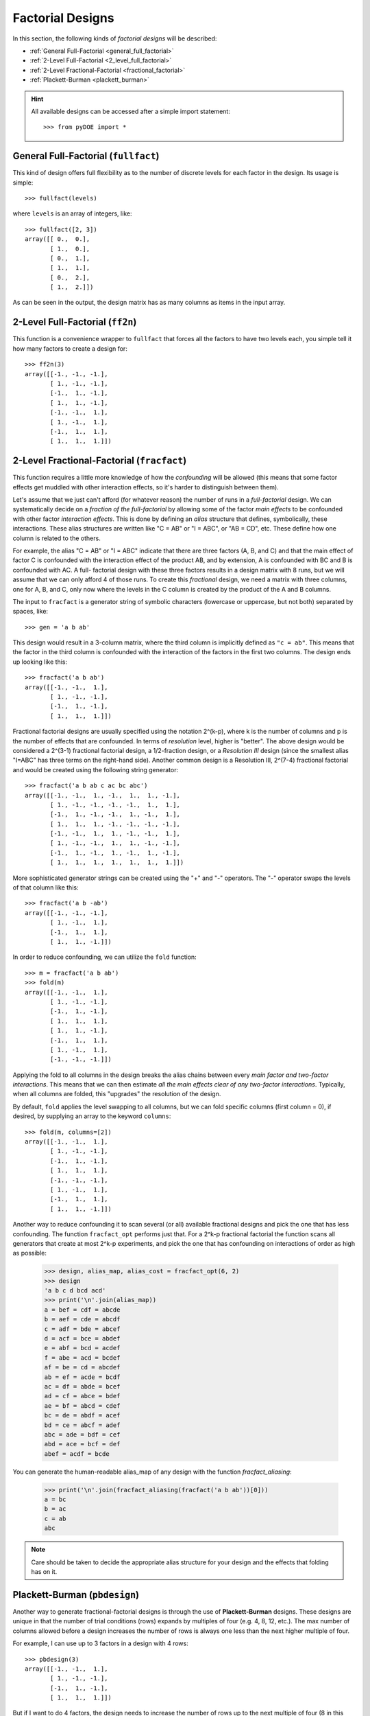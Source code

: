.. _factorial:

================================================================================
Factorial Designs
================================================================================

In this section, the following kinds of *factorial designs* will be described:

- :ref:`General Full-Factorial <general_full_factorial>`
- :ref:`2-Level Full-Factorial <2_level_full_factorial>`
- :ref:`2-Level Fractional-Factorial <fractional_factorial>`
- :ref:`Plackett-Burman <plackett_burman>`

.. hint::
   All available designs can be accessed after a simple import statement::

    >>> from pyDOE import *


.. index:: General Full-Factorial

.. _general_full_factorial:

General Full-Factorial (``fullfact``)
=====================================

This kind of design offers full flexibility as to the number of discrete
levels for each factor in the design. Its usage is simple::

    >>> fullfact(levels)

where ``levels`` is an array of integers, like::

    >>> fullfact([2, 3])
    array([[ 0.,  0.],
           [ 1.,  0.],
           [ 0.,  1.],
           [ 1.,  1.],
           [ 0.,  2.],
           [ 1.,  2.]])

As can be seen in the output, the design matrix has as many columns as
items in the input array.

.. index:: 2-Level Full Factorial

.. _2_level_full_factorial:

2-Level Full-Factorial (``ff2n``)
=================================

This function is a convenience wrapper to ``fullfact`` that forces all the
factors to have two levels each, you simple tell it how many factors to
create a design for::

    >>> ff2n(3)
    array([[-1., -1., -1.],
           [ 1., -1., -1.],
           [-1.,  1., -1.],
           [ 1.,  1., -1.],
           [-1., -1.,  1.],
           [ 1., -1.,  1.],
           [-1.,  1.,  1.],
           [ 1.,  1.,  1.]])

.. index:: 2-Level Fractional Factorial

.. _fractional_factorial:

2-Level Fractional-Factorial (``fracfact``)
===========================================

This function requires a little more knowledge of how the *confounding*
will be allowed (this means that some factor effects get muddled with
other interaction effects, so it's harder to distinguish between them).

Let's assume that we just can't afford (for whatever reason) the number
of runs in a *full-factorial* design. We can systematically decide on a
*fraction of the full-factorial* by allowing some of the factor *main
effects* to be confounded with other factor *interaction effects*. This
is done by defining an *alias* structure that defines, symbolically,
these interactions. These alias structures are written like "C = AB" or
"I = ABC", or "AB = CD", etc. These define how one column is related to
the others.

For example, the alias "C = AB" or "I = ABC" indicate that there are
three factors (A, B, and C) and that the main effect of factor
C is confounded with the interaction effect of the product AB, and by
extension, A is confounded with BC and B is confounded with AC. A full-
factorial design with these three factors results in a design matrix with
8 runs, but we will assume that we can only afford 4 of those runs. To
create this *fractional* design, we need a matrix with three columns, one
for A, B, and C, only now where the levels in the C column is created by
the product of the A and B columns.

The input to ``fracfact`` is a generator string of symbolic characters
(lowercase or uppercase, but not both) separated by spaces, like::

    >>> gen = 'a b ab'

This design would result in a 3-column matrix, where the third column is
implicitly defined as ``"c = ab"``. This means that the factor in the third
column is confounded with the interaction of the factors in the first two
columns. The design ends up looking like this::

    >>> fracfact('a b ab')
    array([[-1., -1.,  1.],
           [ 1., -1., -1.],
           [-1.,  1., -1.],
           [ 1.,  1.,  1.]])

Fractional factorial designs are usually specified using the notation
2^(k-p), where k is the number of columns and p is the number
of effects that are confounded. In terms of *resolution* level, higher is
"better". The above design would be considered a 2^(3-1)
fractional factorial design, a 1/2-fraction design, or a *Resolution III*
design (since the smallest alias "I=ABC" has three terms on the right-hand
side). Another common design is a Resolution III, 2^(7-4)
fractional factorial and would be created using the following string
generator::

    >>> fracfact('a b ab c ac bc abc')
    array([[-1., -1.,  1., -1.,  1.,  1., -1.],
           [ 1., -1., -1., -1., -1.,  1.,  1.],
           [-1.,  1., -1., -1.,  1., -1.,  1.],
           [ 1.,  1.,  1., -1., -1., -1., -1.],
           [-1., -1.,  1.,  1., -1., -1.,  1.],
           [ 1., -1., -1.,  1.,  1., -1., -1.],
           [-1.,  1., -1.,  1., -1.,  1., -1.],
           [ 1.,  1.,  1.,  1.,  1.,  1.,  1.]])

More sophisticated generator strings can be created using the "+" and
"-" operators. The "-" operator swaps the levels of that column like
this::

    >>> fracfact('a b -ab')
    array([[-1., -1., -1.],
           [ 1., -1.,  1.],
           [-1.,  1.,  1.],
           [ 1.,  1., -1.]])

In order to reduce confounding, we can utilize the ``fold`` function::

    >>> m = fracfact('a b ab')
    >>> fold(m)
    array([[-1., -1.,  1.],
           [ 1., -1., -1.],
           [-1.,  1., -1.],
           [ 1.,  1.,  1.],
           [ 1.,  1., -1.],
           [-1.,  1.,  1.],
           [ 1., -1.,  1.],
           [-1., -1., -1.]])

Applying the fold to all columns in the design breaks the alias chains
between every *main factor and two-factor interactions*. This means that
we can then estimate *all the main effects clear of any two-factor
interactions*. Typically, when all columns are folded, this "upgrades"
the resolution of the design.

By default, ``fold`` applies the level swapping to all columns, but we can
fold specific columns (first column = 0), if desired, by supplying an array
to the keyword ``columns``::

    >>> fold(m, columns=[2])
    array([[-1., -1.,  1.],
           [ 1., -1., -1.],
           [-1.,  1., -1.],
           [ 1.,  1.,  1.],
           [-1., -1., -1.],
           [ 1., -1.,  1.],
           [-1.,  1.,  1.],
           [ 1.,  1., -1.]])

Another way to reduce confounding it to scan several (or all) available
fractional designs and pick the one that has less confounding. The function
``fracfact_opt`` performs just that. For a 2^k-p fractional factorial the
function scans all generators that create at most 2^k-p experiments, and pick
the one that has confounding on interactions of order as high as possible:

    >>> design, alias_map, alias_cost = fracfact_opt(6, 2)
    >>> design
    'a b c d bcd acd'
    >>> print('\n'.join(alias_map))
    a = bef = cdf = abcde
    b = aef = cde = abcdf
    c = adf = bde = abcef
    d = acf = bce = abdef
    e = abf = bcd = acdef
    f = abe = acd = bcdef
    af = be = cd = abcdef
    ab = ef = acde = bcdf
    ac = df = abde = bcef
    ad = cf = abce = bdef
    ae = bf = abcd = cdef
    bc = de = abdf = acef
    bd = ce = abcf = adef
    abc = ade = bdf = cef
    abd = ace = bcf = def
    abef = acdf = bcde

You can generate the human-readable alias_map of any design with the function
`fracfact_aliasing`:

    >>> print('\n'.join(fracfact_aliasing(fracfact('a b ab'))[0]))
    a = bc
    b = ac
    c = ab
    abc

.. note::
   Care should be taken to decide the appropriate alias structure for
   your design and the effects that folding has on it.

.. index:: Plackett-Burman

.. _plackett_burman:

Plackett-Burman (``pbdesign``)
==============================

Another way to generate fractional-factorial designs is through the use
of **Plackett-Burman** designs. These designs are unique in that the
number of trial conditions (rows) expands by multiples of four (e.g. 4,
8, 12, etc.). The max number of columns allowed before a design increases
the number of rows is always one less than the next higher multiple of four.

For example, I can use up to 3 factors in a design with 4 rows::

    >>> pbdesign(3)
    array([[-1., -1.,  1.],
           [ 1., -1., -1.],
           [-1.,  1., -1.],
           [ 1.,  1.,  1.]])

But if I want to do 4 factors, the design needs to increase the number
of rows up to the next multiple of four (8 in this case)::

    >>> pbdesign(4)
    array([[-1., -1.,  1., -1.],
           [ 1., -1., -1., -1.],
           [-1.,  1., -1., -1.],
           [ 1.,  1.,  1., -1.],
           [-1., -1.,  1.,  1.],
           [ 1., -1., -1.,  1.],
           [-1.,  1., -1.,  1.],
           [ 1.,  1.,  1.,  1.]])

Thus, an 8-run Plackett-Burman design can handle up to (8 - 1) = 7 factors.

As a side note, It just so happens that the Plackett-Burman and 2^(7-4)
fractional factorial design are identical::

    >>> np.all(pbdesign(7)==fracfact('a b ab c ac bc abc'))
    True

.. index:: Factorial Designs Support

More Information
================

If the user needs more information about appropriate designs, please
consult the following articles on Wikipedia:

- `Factorial designs`_
- `Plackett-Burman designs`_

There is also a wealth of information on the `NIST`_ website about the
various design matrices that can be created as well as detailed information
about designing/setting-up/running experiments in general.

Any questions, comments, bug-fixes, etc. can be forwarded to the `author`_.

.. _author: mailto:tisimst@gmail.com
.. _Factorial designs: http://en.wikipedia.org/wiki/Factorial_experiment
.. _Plackett-Burman designs: http://en.wikipedia.org/wiki/Plackett-Burman_design
.. _NIST: http://www.itl.nist.gov/div898/handbook/pri/pri.htm